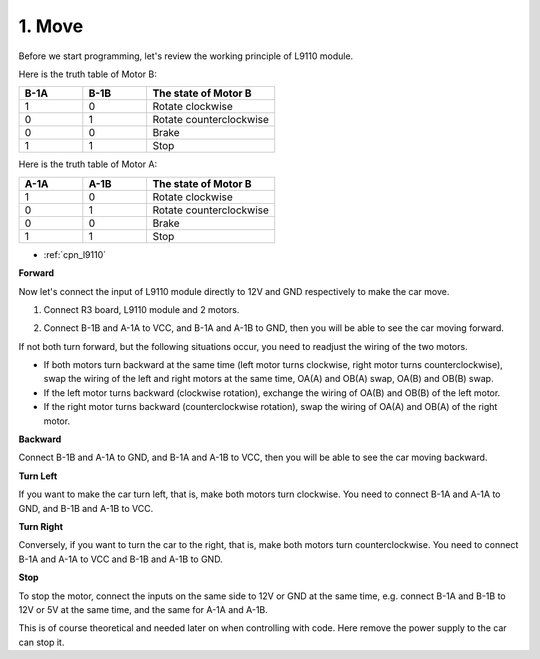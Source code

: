 .. _car_move:

1. Move
===============

.. image:: ../components/img/l9110_module.jpg
    :width: 500
    :align: center

Before we start programming, let's review the working principle of L9110 module.

Here is the truth table of Motor B:

.. list-table:: 
    :widths: 25 25 50
    :header-rows: 1

    * - B-1A
      - B-1B
      - The state of Motor B
    * - 1
      - 0
      - Rotate clockwise
    * - 0
      - 1
      - Rotate counterclockwise
    * - 0
      - 0
      - Brake
    * - 1
      - 1
      - Stop

Here is the truth table of Motor A:

.. list-table:: 
    :widths: 25 25 50
    :header-rows: 1

    * - A-1A
      - A-1B
      - The state of Motor B
    * - 1
      - 0
      - Rotate clockwise
    * - 0
      - 1
      - Rotate counterclockwise
    * - 0
      - 0
      - Brake
    * - 1
      - 1
      - Stop


* :ref:`cpn_l9110`

**Forward**

Now let's connect the input of L9110 module directly to 12V and GND respectively to make the car move.

.. raw:: html
    
  <iframe width="600" height="400" src="https://www.youtube.com/embed/ulD40OtsL7c?si=hJ9nyf8ePAWNp0-8" title="YouTube video player" frameborder="0" allow="accelerometer; autoplay; clipboard-write; encrypted-media; gyroscope; picture-in-picture; web-share" allowfullscreen></iframe>

1. Connect R3 board, L9110 module and 2 motors.


.. image:: img/car_1.png
    :width: 800

2. Connect B-1B and A-1A to VCC, and B-1A and A-1B to GND, then you will be able to see the car moving forward.


.. image:: img/1.move_4.png 
    :align: center

If not both turn forward, but the following situations occur, 
you need to readjust the wiring of the two motors.

* If both motors turn backward at the same time (left motor turns clockwise, right motor turns counterclockwise), swap the wiring of the left and right motors at the same time, OA(A) and OB(A) swap, OA(B) and OB(B) swap.
* If the left motor turns backward (clockwise rotation), exchange the wiring of OA(B) and OB(B) of the left motor.
* If the right motor turns backward (counterclockwise rotation), swap the wiring of OA(A) and OB(A) of the right motor.


**Backward**

Connect B-1B  and A-1A to GND, and B-1A  and A-1B to VCC, then you will be able to see the car moving backward.


.. image:: img/1.move_back.png 
    :width: 800



**Turn Left**

If you want to make the car turn left, that is, make both motors turn clockwise. 
You need to connect B-1A  and A-1A to GND, and B-1B  and A-1B to VCC.


.. image:: img/1.move_left.png 
    :width: 800


**Turn Right**

Conversely, if you want to turn the car to the right, that is, make both motors turn counterclockwise. 
You need to connect B-1A  and A-1A to VCC and B-1B  and A-1B to GND.


.. image:: img/1.move_right.png 
    :width: 800



**Stop**

To stop the motor, connect the inputs on the same side to 12V or GND at the same time, e.g. connect B-1A  and B-1B  to 12V or 5V at the same time, and the same for A-1A and A-1B.

This is of course theoretical and needed later on when controlling with code. Here remove the power supply to the car can stop it.
